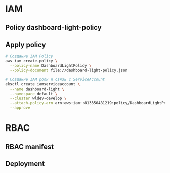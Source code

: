 * IAM
** Policy dashboard-light-policy
#+begin_src json :noweb yes :exports none :mkdirp yes :tangle dashboard-light-policy.json
  {
    "Version": "2012-10-17",
    "Statement": [
      {
        "Effect": "Allow",
        "Action": [
          "eks:DescribeCluster",
          "eks:ListClusters"
        ],
        "Resource": "*"
      },
      {
        "Effect": "Allow",
        "Action": [
          "eks:ListNodegroups",
          "eks:DescribeNodegroup"
        ],
        "Resource": "*"
      },
      {
        "Effect": "Allow",
        "Action": [
          "cloudwatch:GetMetricData",
          "cloudwatch:ListMetrics"
        ],
        "Resource": "*"
      },
      {
        "Effect": "Allow",
        "Action": [
          "logs:DescribeLogGroups",
          "logs:DescribeLogStreams",
          "logs:GetLogEvents",
          "logs:FilterLogEvents"
        ],
        "Resource": "*"
      }
    ]
  }
#+end_src
** Apply policy
#+begin_src bash
  # Создание IAM Policy
  aws iam create-policy \
    --policy-name DashboardLightPolicy \
    --policy-document file://dashboard-light-policy.json

  # Создание IAM роли и связь с ServiceAccount
  eksctl create iamserviceaccount \
    --name dashboard-light \
    --namespace default \
    --cluster wldev-develop \
    --attach-policy-arn arn:aws:iam::813350481219:policy/DashboardLightPolicy \
    --approve
#+end_src
* RBAC
** RBAC manifest
#+begin_src yaml :noweb yes :exports none :mkdirp yes :tangle rbac.yaml
  ---
  # ServiceAccount для Dashboard-Light
  # apiVersion: v1
  # kind: ServiceAccount
  # metadata:
  #   name: dashboard-light
  #   namespace: default # Измени на нужный namespace
  ---
  # ClusterRole с необходимыми разрешениями
  apiVersion: rbac.authorization.k8s.io/v1
  kind: ClusterRole
  metadata:
    name: dashboard-light-reader
  rules:
  - apiGroups: ["apps"]
    resources: ["deployments", "deployments/status", "replicasets", "statefulsets", "daemonsets"]
    verbs: ["get", "list", "watch"]
  # Основные ресурсы
  - apiGroups: [""]
    resources: ["pods", "pods/log", "pods/status", "namespaces", "services", "endpoints", "events"]
    verbs: ["get", "list", "watch"]
  # Доступ к Metrics API
  - apiGroups: ["metrics.k8s.io"]
    resources: ["pods", "nodes"]
    verbs: ["get", "list", "watch"]
  # # Доступ к Deployments
  # - apiGroups: ["apps"]
  #   resources: ["deployments"]
  #   verbs: ["get", "list", "watch"]
  # - apiGroups: ["apps"]
  #   resources: ["deployments/status"]
  #   verbs: ["get"]
  # # Доступ к Pods
  # - apiGroups: [""]
  #   resources: ["pods"]
  #   verbs: ["get", "list", "watch"]
  # # Доступ к Metrics Server API
  # - apiGroups: ["metrics.k8s.io"]
  #   resources: ["pods"]
  #   verbs: ["get", "list"]
  # Доступ к Namespaces для получения списка доступных NS
  - apiGroups: [""]
    resources: ["namespaces"]
    verbs: ["get", "list"]
  ---
  # ClusterRoleBinding для связывания ServiceAccount с ClusterRole
  apiVersion: rbac.authorization.k8s.io/v1
  kind: ClusterRoleBinding
  metadata:
    name: dashboard-light-reader-binding
  subjects:
  - kind: ServiceAccount
    name: dashboard-light
    namespace: default # Тот же namespace, что и в ServiceAccount
  roleRef:
    kind: ClusterRole
    name: dashboard-light-reader
    apiGroup: rbac.authorization.k8s.io

#+end_src
** Deployment
#+begin_src yaml :noweb yes :exports none :mkdirp yes :tangle deployment.yaml
  ---
  apiVersion: apps/v1
  kind: Deployment
  metadata:
    name: dashboard-light
    namespace: default # Измени на нужный namespace
    labels:
      app: dashboard-light
  spec:
    replicas: 1
    selector:
      matchLabels:
        app: dashboard-light
    template:
      metadata:
        labels:
          app: dashboard-light
      spec:
        serviceAccountName: dashboard-light # Используем созданный ServiceAccount
        containers:
        - name: dashboard-light
          image: python:3.13.2-alpine
          # image: clojure:temurin-24-lein-noble
          imagePullPolicy: Always
          command:
            - /usr/bin/tail
          args:
            - '-f'
            - /dev/null
          ports:
          - containerPort: 3000
            name: http
          - name: repl
            containerPort: 7888
            protocol: TCP
          env:
          - name: LOG_LEVEL
            value: "debug"
          - name: PORT
            value: "3000"
          resources:
            limits:
              cpu: 200m
              memory: 2Gi
            requests:
              cpu: 100m
              memory: 512Mi
  # ---
  # apiVersion: apps/v1
  # kind: Deployment
  # metadata:
  #   name: dashboard-light
  #   namespace: monitoring # Измени на нужный namespace
  #   labels:
  #     app: dashboard-light
  # spec:
  #   replicas: 1
  #   selector:
  #     matchLabels:
  #       app: dashboard-light
  #   template:
  #     metadata:
  #       labels:
  #         app: dashboard-light
  #     spec:
  #       serviceAccountName: dashboard-light # Используем созданный ServiceAccount
  #       containers:
  #       - name: dashboard-light
  #         image: your-registry/dashboard-light:latest # Замени на правильный путь к образу
  #         imagePullPolicy: Always
  #         ports:
  #         - containerPort: 3000
  #           name: http
  #         env:
  #         - name: LOG_LEVEL
  #           value: "info"
  #         - name: PORT
  #           value: "3000"
  #         - name: GITLAB_CLIENT_SECRET # Секрет для GitLab OAuth
  #           valueFrom:
  #             secretKeyRef:
  #               name: dashboard-light-secrets
  #               key: gitlab-client-secret
  #         volumeMounts:
  #         - name: config
  #           mountPath: /app/resources/config.yaml
  #           subPath: config.yaml
  #       volumes:
  #       - name: config
  #         configMap:
  #           name: dashboard-light-config
  ---
  # Service для доступа к приложению
  # apiVersion: v1
  # kind: Service
  # metadata:
  #   name: dashboard-light
  #   namespace: monitoring # Измени на нужный namespace
  # spec:
  #   selector:
  #     app: dashboard-light
  #   ports:
  #   - port: 80
  #     targetPort: 3000
  #     protocol: TCP
  #     name: http
  #   type: ClusterIP
  ---
  # ConfigMap для конфигурации (пример)
  # apiVersion: v1
  # kind: ConfigMap
  # metadata:
  #   name: dashboard-light-config
  #   namespace: monitoring
  # data:
  #   config.yaml: |
  #     auth:
  #       provider: gitlab
  #       gitlab_url: "https://gitlab.example.com"
  #       client_id: "your-gitlab-client-id"
  #       client_secret_env: "GITLAB_CLIENT_SECRET"
  #       redirect_uri: "https://dashboard.example.com/auth/callback"

  #       # Роли и группы GitLab
  #       roles:
  #         viewer:
  #           gitlab_groups: ["developers", "qa"]
  #         admin:
  #           gitlab_groups: ["devops-team"]

  #       # Права по ролям
  #       permissions:
  #         viewer:
  #           menu_items: ["status"]
  #           allowed_namespace_patterns: ["^project-.*-staging$", "^common-.*"]
  #           allowed_clusters: ["staging-cluster"]
  #         admin:
  #           menu_items: ["status", "admin_settings"]
  #           allowed_namespace_patterns: [".*"]
  #           allowed_clusters: ["*"]

  #       # Настройки анонимного доступа
  #       allow_anonymous_access: false
  #       anonymous_role: "viewer"

  #     # Настройки UI
  #     ui:
  #       refresh_interval_seconds: 15
  #       status_colors:
  #         deployment:
  #           healthy: "#28a745"
  #           progressing: "#ffc107"
  #           scaled_zero: "#6c757d"
  #           error: "#dc3545"
  #         pod:
  #           running: "#28a745"
  #           succeeded: "#17a2b8"
  #           pending: "#ffc107"
  #           failed: "#dc3545"
  #           terminating: "#6c757d"

  #     # Настройки меню
  #     menu:
  #       - id: status
  #         title: "Status"
  #         icon: "icon-status"
  #         required_role: "viewer"
  ---
  # Secret для хранения чувствительных данных
  # apiVersion: v1
  # kind: Secret
  # metadata:
  #   name: dashboard-light-secrets
  #   namespace: monitoring
  # type: Opaque
  # data:
  #   # echo -n "ваш-секрет" | base64
  #   gitlab-client-secret: eW91ci1naXRsYWItY2xpZW50LXNlY3JldA== # Замените на реальный секрет в base64
#+end_src
* COMMENT Test k8s api authorization
** test
#+begin_src bash
  #!/bin/bash
  # Этот скрипт тестирует доступ к API Kubernetes с использованием токена ServiceAccount

  # Путь к токену ServiceAccount в Kubernetes 1.24+
  TOKEN_PATH="/var/run/secrets/kubernetes.io/serviceaccount/token"
  # Путь к CA сертификату для TLS
  CA_PATH="/var/run/secrets/kubernetes.io/serviceaccount/ca.crt"

  # Проверяем наличие файла токена
  if [ ! -f "$TOKEN_PATH" ]; then
    echo "Токен ServiceAccount не найден по пути $TOKEN_PATH"
    echo "Проверка альтернативных путей..."

    # Проверяем наличие в новом месте (в случае projected volumes)
    if [ -f "/var/run/secrets/tokens/token" ]; then
      TOKEN_PATH="/var/run/secrets/tokens/token"
      echo "Найден токен по пути $TOKEN_PATH"
    else
      echo "Токен не найден!"
      exit 1
    fi
  fi

  # Получаем токен
  TOKEN=$(cat $TOKEN_PATH)
  echo "Токен получен"

  # Получаем namespace из файла
  NAMESPACE=$(cat /var/run/secrets/kubernetes.io/serviceaccount/namespace)
  echo "Namespace: $NAMESPACE"

  # Тестируем запрос к API с токеном
  echo "Тестирование доступа к Deployments API:"
  curl -s --cacert $CA_PATH -H "Authorization: Bearer $TOKEN" https://kubernetes.default.svc/apis/apps/v1/namespaces/default/deployments | head -n 20

  echo -e "\n\nТестирование доступа к Pods API:"
  curl -s --cacert $CA_PATH -H "Authorization: Bearer $TOKEN" https://kubernetes.default.svc/api/v1/namespaces/default/pods | head -n 20

  echo -e "\n\nТестирование доступа к Metrics API:"
  curl -s --cacert $CA_PATH -H "Authorization: Bearer $TOKEN" https://kubernetes.default.svc/apis/metrics.k8s.io/v1beta1/namespaces/default/pods | head -n 20

#+end_src
** debug
#+begin_src bash
  #!/bin/bash
  # Скрипт для диагностики проблем с аутентификацией в Kubernetes

  # Проверка системных файлов ServiceAccount
  echo "=== Проверка файлов ServiceAccount ==="
  ls -la /var/run/secrets/kubernetes.io/serviceaccount/ 2>/dev/null || echo "Стандартный путь к секретам не найден"
  ls -la /var/run/secrets/tokens/ 2>/dev/null || echo "Путь к токенам от Projected Volume не найден"

  # Проверяем наличие переменных окружения Kubernetes
  echo -e "\n=== Переменные окружения Kubernetes ==="
  printenv | grep -E 'KUBERNETES|K8S' || echo "Переменные окружения Kubernetes не найдены"

  # Проверка соединения с API Kubernetes
  echo -e "\n=== Проверка соединения с API сервером ==="
  curl -s -k https://kubernetes.default.svc/healthz || echo "Не удалось подключиться к API серверу"

  # Проверка разрешений через kubectl (если установлен)
  echo -e "\n=== Проверка авторизации через kubectl ==="
  if command -v kubectl >/dev/null 2>&1; then
      kubectl auth can-i list pods || echo "Нет прав на просмотр подов"
      kubectl auth can-i list deployments --subresource=status || echo "Нет прав на просмотр статуса деплойментов"
  else
      echo "kubectl не установлен, пропускаем проверку авторизации"
  fi

  # Информация о Pod и ServiceAccount
  echo -e "\n=== Информация о текущем Pod ==="
  TOKEN=""
  if [ -f "/var/run/secrets/kubernetes.io/serviceaccount/token" ]; then
      TOKEN=$(cat /var/run/secrets/kubernetes.io/serviceaccount/token)
      echo "Токен найден в стандартном пути"
  elif [ -f "/var/run/secrets/tokens/token" ]; then
      TOKEN=$(cat /var/run/secrets/tokens/token)
      echo "Токен найден в projected volume"
  else
      echo "Токен не найден"
  fi

  if [ -n "$TOKEN" ]; then
      NAMESPACE=$(cat /var/run/secrets/kubernetes.io/serviceaccount/namespace 2>/dev/null || echo "unknown")
      echo "Namespace: $NAMESPACE"

      # Проверяем соединение с кластером
      echo -e "\n=== Тест API с токеном ==="
      CA_PATH=""
      if [ -f "/var/run/secrets/kubernetes.io/serviceaccount/ca.crt" ]; then
          CA_PATH="/var/run/secrets/kubernetes.io/serviceaccount/ca.crt"
      fi

      if [ -n "$CA_PATH" ]; then
          echo "Использую CA сертификат для запроса"
          curl -s --cacert $CA_PATH -H "Authorization: Bearer $TOKEN" https://kubernetes.default.svc/api/v1/namespaces | grep -o "kind" || echo "Запрос с CA сертификатом не удался"
      else
          echo "CA сертификат не найден, использую -k (insecure)"
          curl -s -k -H "Authorization: Bearer $TOKEN" https://kubernetes.default.svc/api/v1/namespaces | grep -o "kind" || echo "Запрос без проверки сертификата не удался"
      fi
  fi

  # Проверка DNS
  echo -e "\n=== Проверка DNS ==="
  nslookup kubernetes.default.svc 2>/dev/null || echo "Не удалось разрешить DNS имя kubernetes.default.svc"

  echo -e "\n=== Завершено ==="
#+end_src

